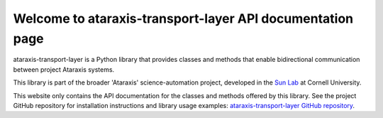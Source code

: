 Welcome to ataraxis-transport-layer API documentation page
==========================================================

ataraxis-transport-layer is a Python library that provides classes and methods that enable bidirectional communication
between project Ataraxis systems.

This library is part of the broader 'Ataraxis' science-automation project, developed in the
`Sun Lab <https://neuroai.github.io/sunlab/>`_ at Cornell University.

This website only contains the API documentation for the classes and methods offered by this library. See the project
GitHub repository for installation instructions and library usage examples:
`ataraxis-transport-layer GitHub repository <https://github.com/Sun-Lab-NBB/ataraxis-transport-layer>`_.

.. _`ataraxis-transport-layer GitHub repository`: https://github.com/Sun-Lab-NBB/ataraxis-transport-layer
.. _`Sun Lab`: https://neuroai.github.io/sunlab/
